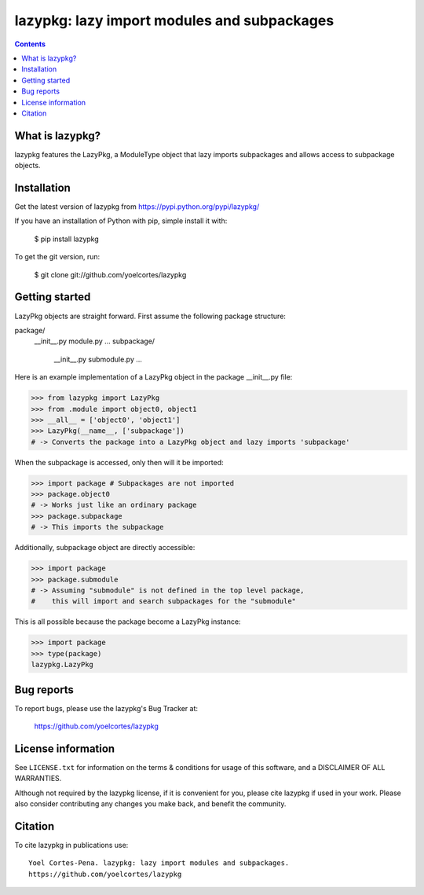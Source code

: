 ============================================
lazypkg: lazy import modules and subpackages
============================================

.. image:: http://img.shields.io/pypi/v/lazypkg.svg?style=flat
   :target: https://pypi.python.org/pypi/lazypkg
   :alt: Version_status
.. image:: http://img.shields.io/badge/license-MIT-blue.svg?style=flat
   :target: https://github.com/yoelcortes/lazypkg/blob/master/LICENSE.txt
   :alt: license

.. contents::

What is lazypkg?
----------------

lazypkg features the LazyPkg, a ModuleType object that lazy imports subpackages and allows access to subpackage objects.

Installation
------------

Get the latest version of lazypkg from
https://pypi.python.org/pypi/lazypkg/

If you have an installation of Python with pip, simple install it with:

    $ pip install lazypkg

To get the git version, run:

    $ git clone git://github.com/yoelcortes/lazypkg

Getting started
---------------

LazyPkg objects are straight forward. First assume the following package structure:

package/
  __init__.py
  module.py
  ...
  subpackage/
    __init__.py
    submodule.py
    ...
  
Here is an example implementation of a LazyPkg object in the package __init__.py file:
     
.. code-block:: python
   
   >>> from lazypkg import LazyPkg
   >>> from .module import object0, object1
   >>> __all__ = ['object0', 'object1']
   >>> LazyPkg(__name__, ['subpackage'])
   # -> Converts the package into a LazyPkg object and lazy imports 'subpackage'

When the subpackage is accessed, only then will it be imported:

.. code-block:: python
   
   >>> import package # Subpackages are not imported
   >>> package.object0
   # -> Works just like an ordinary package
   >>> package.subpackage
   # -> This imports the subpackage
   
Additionally, subpackage object are directly accessible:
   
.. code-block:: python
   
   >>> import package
   >>> package.submodule
   # -> Assuming "submodule" is not defined in the top level package,
   #    this will import and search subpackages for the "submodule"

This is all possible because the package become a LazyPkg instance:

.. code-block:: python
   
   >>> import package
   >>> type(package)
   lazypkg.LazyPkg

Bug reports
-----------

To report bugs, please use the lazypkg's Bug Tracker at:

    https://github.com/yoelcortes/lazypkg


License information
-------------------

See ``LICENSE.txt`` for information on the terms & conditions for usage
of this software, and a DISCLAIMER OF ALL WARRANTIES.

Although not required by the lazypkg license, if it is convenient for you,
please cite lazypkg if used in your work. Please also consider contributing
any changes you make back, and benefit the community.

Citation
--------

To cite lazypkg in publications use::

    Yoel Cortes-Pena. lazypkg: lazy import modules and subpackages.
    https://github.com/yoelcortes/lazypkg
